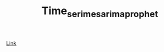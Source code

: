 #+TITLE: Time_serimes_arima_prophet

[[https://medium.com/analytics-vidhya/time-series-forecasting-arima-vs-lstm-vs-prophet-62241c203a3b][Link]]
